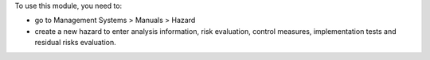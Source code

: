 To use this module, you need to:

* go to Management Systems > Manuals > Hazard
* create a new hazard to enter analysis information, risk evaluation, control measures, implementation tests and residual risks evaluation.
